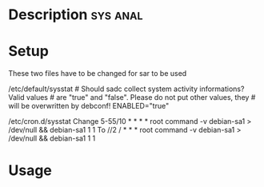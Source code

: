 




* Description							   :sys:anal:


* Setup
These two files have to be changed for sar to be used

/etc/default/sysstat # Should sadc collect system activity informations?
Valid values # are "true" and "false". Please do not put other values,
they # will be overwritten by debconf! ENABLED="true"

/etc/cron.d/sysstat Change 5-55/10 * * * * root command -v debian-sa1 >
/dev/null && debian-sa1 1 1 To //2 / * * * root command -v debian-sa1 >
/dev/null && debian-sa1 1 1
* Usage
